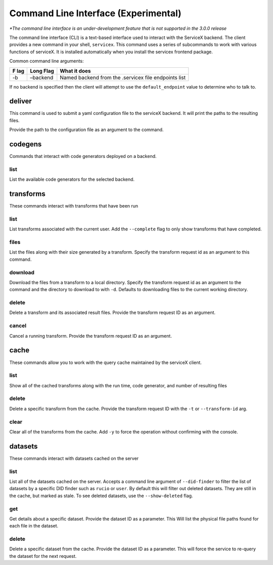 Command Line Interface (Experimental)
======================================
*\*The command line interface is an under-development feature that is not supported in the 3.0.0 release*

The command line interface (CLI) is a text-based interface used to interact with the ServiceX backend.
The client provides a new command in your shell,
``servicex``. This command uses a series of subcommands to work with
various functions of serviceX. It is installed automatically when you install the servicex frontend package.

Common command line arguments:

+-----+----------+-----------------------------------------------------+
| F   | Long     | What it does                                        |
| lag | Flag     |                                                     |
+=====+==========+=====================================================+
| -b  | –backend | Named backend from the .servicex file endpoints     |
|     |          | list                                                |
+-----+----------+-----------------------------------------------------+

If no backend is specified then the client will attempt to
use the ``default_endpoint`` value to determine who to talk to.

deliver
~~~~~~~
This command is used to submit a yaml configuration file to the serviceX backend.
It will print the paths to the resulting files.

Provide the path to the configuration file as an argument to the command.

codegens
~~~~~~~~

Commands that interact with code generators deployed on a backend.

list
^^^^

List the available code generators for the selected backend.

transforms
~~~~~~~~~~

These commands interact with transforms that have been run

list
^^^^

List transforms associated with the current user. Add the ``--complete``
flag to only show transforms that have completed.

files
^^^^^

List the files along with their size generated by a transform. Specify
the transform request id as an argument to this command.

download
^^^^^^^^

Download the files from a transform to a local directory. Specify the
transform request id as an argument to the command and the directory to download to with
``-d``. Defaults to downloading files to the current working directory.

delete
^^^^^^

Delete a transform and its associated result files. Provide the transform request ID as an argument.

cancel
^^^^^^

Cancel a running transform. Provide the transform request ID as an argument.

cache
~~~~~

These commands allow you to work with the query cache maintained by the
serviceX client.


list
^^^^

Show all of the cached transforms along with the run time, code
generator, and number of resulting files

delete
^^^^^^

Delete a specific transform from the cache. Provide the transform
request ID with the ``-t`` or ``--transform-id`` arg.

clear
^^^^^

Clear all of the transforms from the cache. Add ``-y`` to force the
operation without confirming with the console.

datasets
~~~~~~~~

These commands interact with datasets cached on the server

list
^^^^
List all of the datasets cached on the server. Accepts a command line argument
of ``--did-finder`` to filter the list of datasets by a specific DID finder such
as ``rucio`` or ``user``. By default this will filter out deleted datasets. They
are still in the cache, but marked as stale. To see deleted datasets, use the
``--show-deleted`` flag.

get
^^^
Get details about a specific dataset. Provide the dataset ID as a parameter. This
Will list the physical file paths found for each file in the dataset.

delete
^^^^^^
Delete a specific dataset from the cache. Provide the dataset ID as a parameter. This
will force the service to re-query the dataset for the next request.
